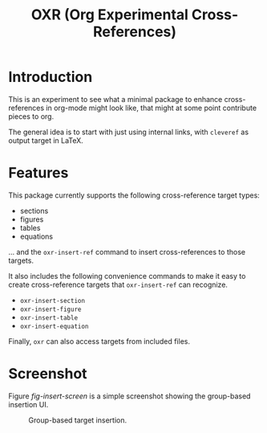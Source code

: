 #+TITLE: OXR (Org Experimental Cross-References)

* Introduction

This is an experiment to see what a minimal package to enhance cross-references in org-mode might look like, that might at some point contribute pieces to org.

The general idea is to start with just using internal links, with =cleveref= as output target in LaTeX.

* Features

This package currently supports the following cross-reference target types:
- sections
- figures
- tables
- equations
... and the =oxr-insert-ref= command to insert cross-references to those targets.

It also includes the following convenience commands to make it easy to create cross-reference targets that =oxr-insert-ref= can recognize.
- =oxr-insert-section=
- =oxr-insert-figure=
- =oxr-insert-table=
- =oxr-insert-equation=

Finally, =oxr= can also access targets from included files.

* Screenshot

Figure [[fig-insert-screen]] is a simple screenshot showing the group-based insertion UI.

#+caption: Group-based target insertion.
#+name: fig-insert-screen
[[./images/oxr-insert.png]]
